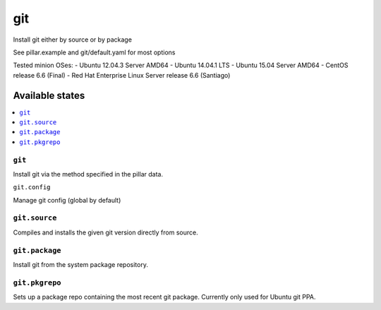 ====
git
====

Install git either by source or by package

See pillar.example and git/default.yaml for most options

Tested minion OSes:
- Ubuntu 12.04.3 Server AMD64
- Ubuntu 14.04.1 LTS
- Ubuntu 15.04 Server AMD64
- CentOS release 6.6 (Final)
- Red Hat Enterprise Linux Server release 6.6 (Santiago)

Available states
================

.. contents::
    :local:

``git``
-------

Install git via the method specified in the pillar data.

``git.config``

Manage git config (global by default)

``git.source``
--------------

Compiles and installs the given git version directly from source.

``git.package``
---------------

Install git from the system package repository.

``git.pkgrepo``
---------------

Sets up a package repo containing the most recent git package. Currently only used for Ubuntu git PPA.
